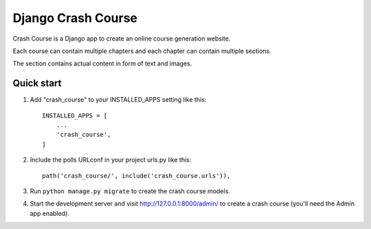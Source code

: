 ===================
Django Crash Course
===================

Crash Course is a Django app to create an online course generation website.

Each course can contain multiple chapters and each chapter can contain multiple sections.

The section contains actual content in form of text and images.

Quick start
-----------

1. Add "crash_course" to your INSTALLED_APPS setting like this::

    INSTALLED_APPS = [
        ...
        'crash_course',
    ]

2. Include the polls URLconf in your project urls.py like this::

    path('crash_course/', include('crash_course.urls')),

3. Run ``python manage.py migrate`` to create the crash course models.

4. Start the development server and visit http://127.0.0.1:8000/admin/
   to create a crash course (you'll need the Admin app enabled).
